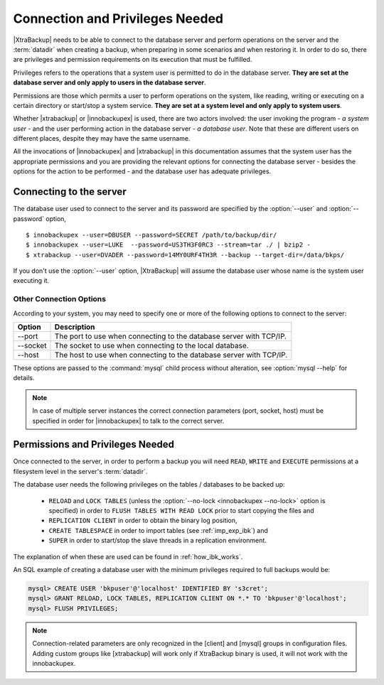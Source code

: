 ==================================
 Connection and Privileges Needed
==================================

|XtraBackup| needs to be able to connect to the database server and perform operations on the server and the :term:`datadir` when creating a backup, when preparing in some scenarios and when restoring it. In order to do so, there are privileges and permission requirements on its execution that must be fulfilled.

Privileges refers to the operations that a system user is permitted to do in the database server. **They are set at the database server and only apply to users in the database server**.

Permissions are those which permits a user to perform operations on the system, like reading, writing or executing on a certain directory or start/stop a system service. **They are set at a system level and only apply to system users**.

Whether |xtrabackup| or |innobackupex| is used, there are two actors involved: the user invoking the program - *a system user* - and the user performing action in the database server - *a database user*. Note that these are different users on different places, despite they may have the same username.

All the invocations of |innobackupex| and |xtrabackup| in this documentation assumes that the system user has the appropriate permissions and you are providing the relevant options for connecting the database server - besides the options for the action to be performed - and the database user has adequate privileges. 

Connecting to the server
========================

The database user used to connect to the server and its password are specified by the :option:`--user` and :option:`--password` option, ::

  $ innobackupex --user=DBUSER --password=SECRET /path/to/backup/dir/
  $ innobackupex --user=LUKE  --password=US3TH3F0RC3 --stream=tar ./ | bzip2 - 
  $ xtrabackup --user=DVADER --password=14MY0URF4TH3R --backup --target-dir=/data/bkps/

If you don't use the :option:`--user` option, |XtraBackup| will assume the database user whose name is the system user executing it.

Other Connection Options
------------------------

According to your system, you may need to specify one or more of the following options to connect to the server:

===============  ===================================================================
Option           Description
===============  ===================================================================
--port           The port to use when connecting to the database server with TCP/IP.
--socket         The socket to use when connecting to the local database.
--host           The host to use when connecting to the database server with TCP/IP.
===============  ===================================================================

These options are passed to the :command:`mysql` child process without alteration, see :option:`mysql --help` for details.

.. note::
 In case of multiple server instances the correct connection parameters (port, socket, host) must be specified in order for |innobackupex| to talk to the correct server. 


Permissions and Privileges Needed
=================================

Once connected to the server, in order to perform a backup you will need ``READ``, ``WRITE`` and ``EXECUTE`` permissions at a filesystem level in the server's :term:`datadir`.

The database user needs the following privileges on the tables / databases to be backed up:

  * ``RELOAD`` and ``LOCK TABLES`` (unless the :option:`--no-lock <innobackupex --no-lock>` option is specified) in order to ``FLUSH TABLES WITH READ LOCK`` prior to start copying the files and 

  * ``REPLICATION CLIENT`` in order to obtain the binary log position,

  * ``CREATE TABLESPACE`` in order to import tables (see :ref:`imp_exp_ibk`) and

  * ``SUPER`` in order to start/stop the slave threads in a replication environment.

The explanation of when these are used can be found in :ref:`how_ibk_works`.

An SQL example of creating a database user with the minimum privileges required to full backups would be:

.. code-block:: sql

  mysql> CREATE USER 'bkpuser'@'localhost' IDENTIFIED BY 's3cret';
  mysql> GRANT RELOAD, LOCK TABLES, REPLICATION CLIENT ON *.* TO 'bkpuser'@'localhost';
  mysql> FLUSH PRIVILEGES;

.. note::

 Connection-related parameters are only recognized in the [client] and [mysql] groups in configuration files. Adding custom groups like [xtrabackup] will work only if XtraBackup binary is used, it will not work with the innobackupex.
